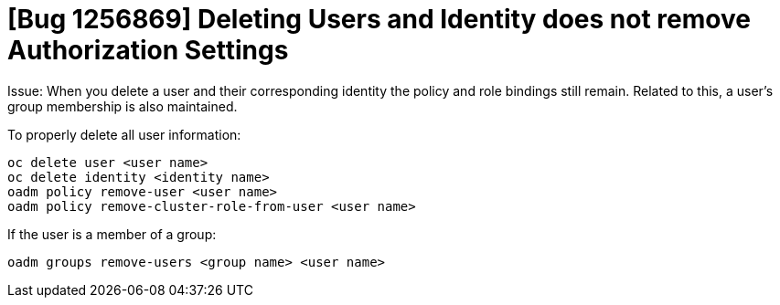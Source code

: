 = [Bug 1256869] Deleting Users and Identity does not remove Authorization Settings

Issue: When you delete a user and their corresponding identity the policy and role bindings still remain. 
Related to this, a user's group membership is also maintained.

To properly delete all user information:
-----------
oc delete user <user name>
oc delete identity <identity name>
oadm policy remove-user <user name>
oadm policy remove-cluster-role-from-user <user name>
-----------

If the user is a member of a group:

-----------
oadm groups remove-users <group name> <user name>
-----------
